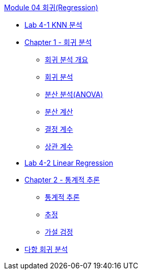link:./contents/01_regression.adoc[Module 04 회귀(Regression)]

* link:./contents/02_lab4-1.adoc[Lab 4-1 KNN 분석]
* link:./contents/03_overview.adoc[Chapter 1 - 회귀 분석]
** link:./contents/04_introduction.adoc[회귀 분석 개요]
** link:./contents/05_regression_analysis.adoc[회귀 분석]
** link:./contents/06_anova.adoc[분산 분석(ANOVA)]
** link:./contents/07_variance_calc.adoc[분산 계산]
** link:./contents/08_coef.adoc[결정 계수]
** link:./contents/09_corre.adoc[상관 계수]
* link:./contents/10_lab4-2.adoc[Lab 4-2 Linear Regression]
* link:./contents/11_inference.adoc[Chapter 2 - 통계적 추론]
** link:./contents/12_inference_overview.adoc[통계적 추론]
** link:./contents/13_estimation.adoc[추정]
** link:./contents/14_hypothesis.adoc[가설 검정]
* link:./contents/16_lab4-3.adoc[다항 회귀 분석]